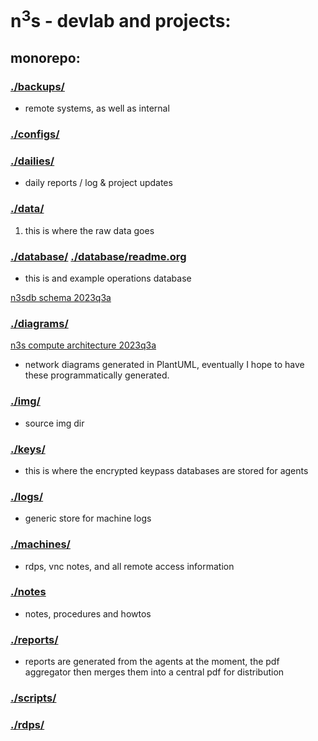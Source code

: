 #+OPTIONS: ^:{}
* n^{3}s - devlab and projects:
** monorepo:
*** [[./backups/]] 
 - remote systems, as well as internal
*** [[./configs/]]                                         
*** [[./dailies/]]
 - daily reports / log & project updates
*** [[./data/]]
**** this is where the raw data goes
*** [[./database/]] [[./database/readme.org]]
 - this is and example operations database
[[file:img/pgerd_db_july_02.pgerd.png][n3sdb schema 2023q3a]]
[[./img/pgerd_db_july_02.pgerd.png]]
*** [[./diagrams/]]
[[file:diagrams/net_arch_2023q3.png][n3s compute architecture 2023q3a]]
[[./diagrams/net_arch_2023q3.png]]
 - network diagrams generated in PlantUML, eventually I hope to have these
   programmatically generated.
*** [[./img/]]
 - source img dir
*** [[./keys/]]
 - this is where the encrypted keypass databases are stored for agents
*** [[./logs/]]
 - generic store for machine logs
*** [[./machines/]]
 - rdps, vnc notes, and all remote access information
*** [[./notes]]
 - notes, procedures and howtos
*** [[./reports/]]
 - reports are generated from the agents at the moment, the pdf aggregator then
   merges them into a central pdf for distribution
*** [[./scripts/]]
*** [[./rdps/]]
